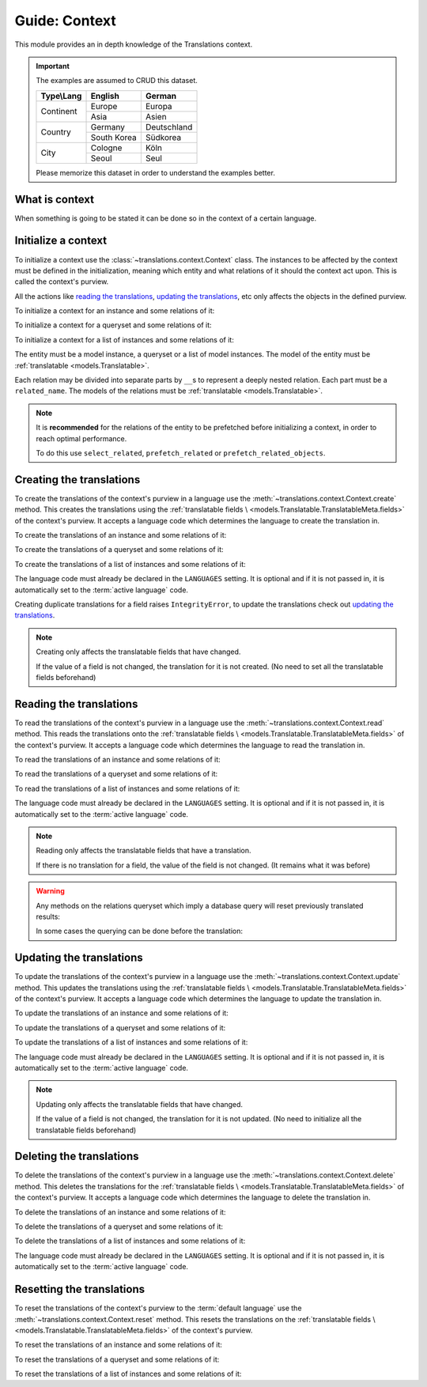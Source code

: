 **************
Guide: Context
**************

This module provides an in depth knowledge of the Translations context.

.. important::

   The examples are assumed to CRUD this dataset.

   +---------------+-------------+-------------+
   | Type\\Lang    | English     | German      |
   +===============+=============+=============+
   | Continent     | Europe      | Europa      |
   |               +-------------+-------------+
   |               | Asia        | Asien       |
   +---------------+-------------+-------------+
   | Country       | Germany     | Deutschland |
   |               +-------------+-------------+
   |               | South Korea | Südkorea    |
   +---------------+-------------+-------------+
   | City          | Cologne     | Köln        |
   |               +-------------+-------------+
   |               | Seoul       | Seul        |
   +---------------+-------------+-------------+

   Please memorize this dataset in order to understand the examples better.

What is context
===============

When something is going to be stated it can be done so in the context of a
certain language.

Initialize a context
====================

To initialize a context use the :class:`~translations.context.Context`
class.
The instances to be affected by the context must be defined in the
initialization, meaning which entity and what relations of it
should the context act upon. This is called the context's purview.

All the actions like `reading the translations`_,
`updating the translations`_, etc only affects the
objects in the defined purview.

.. testsetup:: Context.__init__.1

   create_doc_samples(translations=True)

.. testsetup:: Context.__init__.2

   create_doc_samples(translations=True)

.. testsetup:: Context.__init__.3

   create_doc_samples(translations=True)

To initialize a context for an instance and some relations of it:

.. testcode:: Context.__init__.1

   from translations.context import Context
   from sample.models import Continent

   europe = Continent.objects.get(code='EU')
   relations = ('countries', 'countries__cities',)

   # initialize context
   with Context(europe, *relations) as context:
       print('Context initialized!')

.. testoutput:: Context.__init__.1

   Context initialized!

To initialize a context for a queryset and some relations of it:

.. testcode:: Context.__init__.2

   from translations.context import Context
   from sample.models import Continent

   continents = Continent.objects.all()
   relations = ('countries', 'countries__cities',)

   # initialize context
   with Context(continents, *relations) as context:
       print('Context initialized!')

.. testoutput:: Context.__init__.2

   Context initialized!

To initialize a context for a list of instances and some relations of it:

.. testcode:: Context.__init__.3

   from translations.context import Context
   from sample.models import Continent

   continents = list(Continent.objects.all())
   relations = ('countries', 'countries__cities',)

   # initialize context
   with Context(continents, *relations) as context:
       print('Context initialized!')

.. testoutput:: Context.__init__.3

   Context initialized!

The entity must be a model instance, a queryset or a list of model
instances.
The model of the entity must be
:ref:`translatable <models.Translatable>`.

Each relation may be divided into separate parts
by ``__``\ s to represent a deeply nested relation.
Each part must be a ``related_name``.
The models of the relations must be
:ref:`translatable <models.Translatable>`.

.. note::

   It is **recommended** for the relations of the entity to be
   prefetched before initializing a context,
   in order to reach optimal performance.

   To do this use
   ``select_related``,
   ``prefetch_related`` or
   ``prefetch_related_objects``.

Creating the translations
=========================

To create the translations of the context's purview in a language
use the :meth:`~translations.context.Context.create` method.
This creates the translations using the :ref:`translatable fields \
<models.Translatable.TranslatableMeta.fields>` of the context's purview.
It accepts a language code which determines the language to
create the translation in.

.. testsetup:: Context.create.1

   create_doc_samples(translations=False)

.. testsetup:: Context.create.2

   create_doc_samples(translations=False)

.. testsetup:: Context.create.3

   create_doc_samples(translations=False)

To create the translations of an instance and some relations of it:

.. testcode:: Context.create.1

   from translations.context import Context
   from sample.models import Continent

   europe = Continent.objects.get(code='EU')
   relations = ('countries', 'countries__cities',)

   with Context(europe, *relations) as context:

       # change the instance like before
       europe.name = 'Europa'
       europe.countries.all()[0].name = 'Deutschland'
       europe.countries.all()[0].cities.all()[0].name = 'Köln'

       # create the translations in German
       context.create('de')

       print('Translations created!')

.. testoutput:: Context.create.1

   Translations created!

To create the translations of a queryset and some relations of it:

.. testcode:: Context.create.2

   from translations.context import Context
   from sample.models import Continent

   continents = Continent.objects.all()
   relations = ('countries', 'countries__cities',)

   with Context(continents, *relations) as context:

       # change the queryset like before
       continents[0].name = 'Europa'
       continents[0].countries.all()[0].name = 'Deutschland'
       continents[0].countries.all()[0].cities.all()[0].name = 'Köln'

       # create the translations in German
       context.create('de')

       print('Translations created!')

.. testoutput:: Context.create.2

   Translations created!

To create the translations of a list of instances and some relations of it:

.. testcode:: Context.create.3

   from translations.context import Context
   from sample.models import Continent

   continents = list(Continent.objects.all())
   relations = ('countries', 'countries__cities',)

   with Context(continents, *relations) as context:

       # change the list of instances like before
       continents[0].name = 'Europa'
       continents[0].countries.all()[0].name = 'Deutschland'
       continents[0].countries.all()[0].cities.all()[0].name = 'Köln'

       # create the translations in German
       context.create('de')

       print('Translations created!')

.. testoutput:: Context.create.3

   Translations created!

The language code must already be declared in the
``LANGUAGES`` setting. It is optional and if it is
not passed in, it is automatically set to the :term:`active language` code.

Creating duplicate translations for a field raises
``IntegrityError``, to update the translations check out
`updating the translations`_.

.. note::

   Creating only affects the translatable fields that have changed.

   If the value of a field is not changed, the translation for it is not
   created. (No need to set all the translatable fields beforehand)

Reading the translations
========================

To read the translations of the context's purview in a language
use the :meth:`~translations.context.Context.read` method.
This reads the translations onto the :ref:`translatable fields \
<models.Translatable.TranslatableMeta.fields>` of the context's purview.
It accepts a language code which determines the language to
read the translation in.

.. testsetup:: Context.read.1

   create_doc_samples(translations=True)

.. testsetup:: Context.read.2

   create_doc_samples(translations=True)

.. testsetup:: Context.read.3

   create_doc_samples(translations=True)

To read the translations of an instance and some relations of it:

.. testcode:: Context.read.1

   from translations.context import Context
   from sample.models import Continent

   europe = Continent.objects.get(code='EU')
   relations = ('countries', 'countries__cities',)

   with Context(europe, *relations) as context:

       # read the translations in German
       context.read('de')

       # use the instance like before
       print(europe)
       print(europe.countries.all())
       print(europe.countries.all()[0].cities.all())

.. testoutput:: Context.read.1

   Europa
   <TranslatableQuerySet [
       <Country: Deutschland>,
   ]>
   <TranslatableQuerySet [
       <City: Köln>,
   ]>

To read the translations of a queryset and some relations of it:

.. testcode:: Context.read.2

   from translations.context import Context
   from sample.models import Continent

   continents = Continent.objects.all()
   relations = ('countries', 'countries__cities',)

   with Context(continents, *relations) as context:

       # read the translations in German
       context.read('de')

       # use the queryset like before
       print(continents)
       print(continents[0].countries.all())
       print(continents[0].countries.all()[0].cities.all())

.. testoutput:: Context.read.2

   <TranslatableQuerySet [
       <Continent: Asien>,
       <Continent: Europa>,
   ]>
   <TranslatableQuerySet [
       <Country: Deutschland>,
   ]>
   <TranslatableQuerySet [
       <City: Köln>,
   ]>

To read the translations of a list of instances and some relations of it:

.. testcode:: Context.read.3

   from translations.context import Context
   from sample.models import Continent

   continents = list(Continent.objects.all())
   relations = ('countries', 'countries__cities',)

   with Context(continents, *relations) as context:

       # read the translations in German
       context.read('de')

       # use the list of instances like before
       print(continents)
       print(continents[0].countries.all())
       print(continents[0].countries.all()[0].cities.all())

.. testoutput:: Context.read.3

   [
       <Continent: Europa>,
       <Continent: Asien>,
   ]
   <TranslatableQuerySet [
       <Country: Deutschland>,
   ]>
   <TranslatableQuerySet [
       <City: Köln>,
   ]>

The language code must already be declared in the
``LANGUAGES`` setting. It is optional and if it is
not passed in, it is automatically set to the :term:`active language` code.

.. note::

   Reading only affects the translatable fields that have a translation.

   If there is no translation for a field, the value of the field is not
   changed. (It remains what it was before)

.. warning::

   .. testsetup:: Context.read.warning.1

      create_doc_samples(translations=True)

   .. testsetup:: Context.read.warning.2

      create_doc_samples(translations=True)

   Any methods on the relations queryset which imply
   a database query will reset previously translated results:

   .. testcode:: Context.read.warning.1

      from translations.context import Context
      from sample.models import Continent

      continents = Continent.objects.prefetch_related(
          'countries',
      )

      with Context(continents, 'countries') as context:
          context.read('de')
          # querying after translation
          print(continents[0].countries.exclude(name=''))

   .. testoutput:: Context.read.warning.1

      <TranslatableQuerySet [
          <Country: Germany>,
      ]>

   In some cases the querying can be done before the translation:

   .. testcode:: Context.read.warning.2

      from django.db.models import Prefetch
      from translations.context import Context
      from sample.models import Continent, Country

      # querying before translation
      continents = Continent.objects.prefetch_related(
          Prefetch(
              'countries',
              queryset=Country.objects.exclude(name=''),
          ),
      )

      with Context(continents, 'countries') as context:
          context.read('de')
          print(continents[0].countries.all())

   .. testoutput:: Context.read.warning.2

      <TranslatableQuerySet [
          <Country: Deutschland>,
      ]>

Updating the translations
=========================

To update the translations of the context's purview in a language
use the :meth:`~translations.context.Context.update` method.
This updates the translations using the :ref:`translatable fields \
<models.Translatable.TranslatableMeta.fields>` of the context's purview.
It accepts a language code which determines the language to
update the translation in.

.. testsetup:: Context.update.1

   create_doc_samples(translations=True)

.. testsetup:: Context.update.2

   create_doc_samples(translations=True)

.. testsetup:: Context.update.3

   create_doc_samples(translations=True)

To update the translations of an instance and some relations of it:

.. testcode:: Context.update.1

   from translations.context import Context
   from sample.models import Continent

   europe = Continent.objects.get(code='EU')
   relations = ('countries', 'countries__cities',)

   with Context(europe, *relations) as context:

       # change the instance like before
       europe.name = 'Europa (changed)'
       europe.countries.all()[0].name = 'Deutschland (changed)'
       europe.countries.all()[0].cities.all()[0].name = 'Köln (changed)'

       # update the translations in German
       context.update('de')

       print('Translations updated!')

.. testoutput:: Context.update.1

   Translations updated!

To update the translations of a queryset and some relations of it:

.. testcode:: Context.update.2

   from translations.context import Context
   from sample.models import Continent

   continents = Continent.objects.all()
   relations = ('countries', 'countries__cities',)

   with Context(continents, *relations) as context:

       # change the queryset like before
       continents[0].name = 'Europa (changed)'
       continents[0].countries.all()[0].name = 'Deutschland (changed)'
       continents[0].countries.all()[0].cities.all()[0].name = 'Köln (changed)'

       # update the translations in German
       context.update('de')

       print('Translations updated!')

.. testoutput:: Context.update.2

   Translations updated!

To update the translations of a list of instances and some relations of it:

.. testcode:: Context.update.3

   from translations.context import Context
   from sample.models import Continent

   continents = list(Continent.objects.all())
   relations = ('countries', 'countries__cities',)

   with Context(continents, *relations) as context:

       # change the list of instances like before
       continents[0].name = 'Europa (changed)'
       continents[0].countries.all()[0].name = 'Deutschland (changed)'
       continents[0].countries.all()[0].cities.all()[0].name = 'Köln (changed)'

       # update the translations in German
       context.update('de')

       print('Translations updated!')

.. testoutput:: Context.update.3

   Translations updated!

The language code must already be declared in the
``LANGUAGES`` setting. It is optional and if it is
not passed in, it is automatically set to the :term:`active language` code.

.. note::

   Updating only affects the translatable fields that have changed.

   If the value of a field is not changed, the translation for it is not
   updated. (No need to initialize all the translatable fields beforehand)

Deleting the translations
=========================

To delete the translations of the context's purview in a language
use the :meth:`~translations.context.Context.delete` method.
This deletes the translations for the :ref:`translatable fields \
<models.Translatable.TranslatableMeta.fields>` of the context's purview.
It accepts a language code which determines the language to
delete the translation in.

.. testsetup:: Context.delete.1

   create_doc_samples(translations=True)

.. testsetup:: Context.delete.2

   create_doc_samples(translations=True)

.. testsetup:: Context.delete.3

   create_doc_samples(translations=True)

To delete the translations of an instance and some relations of it:

.. testcode:: Context.delete.1

   from translations.context import Context
   from sample.models import Continent

   europe = Continent.objects.get(code='EU')
   relations = ('countries', 'countries__cities',)

   with Context(europe, *relations) as context:

       # delete the translations in German
       context.delete('de')

       print('Translations deleted!')

.. testoutput:: Context.delete.1

   Translations deleted!

To delete the translations of a queryset and some relations of it:

.. testcode:: Context.delete.2

   from translations.context import Context
   from sample.models import Continent

   continents = Continent.objects.all()
   relations = ('countries', 'countries__cities',)

   with Context(continents, *relations) as context:

       # delete the translations in German
       context.delete('de')

       print('Translations deleted!')

.. testoutput:: Context.delete.2

   Translations deleted!

To delete the translations of a list of instances and some relations of it:

.. testcode:: Context.delete.3

   from translations.context import Context
   from sample.models import Continent

   continents = list(Continent.objects.all())
   relations = ('countries', 'countries__cities',)

   with Context(continents, *relations) as context:

       # delete the translations in German
       context.delete('de')

       print('Translations deleted!')

.. testoutput:: Context.delete.3

   Translations deleted!

The language code must already be declared in the
``LANGUAGES`` setting. It is optional and if it is
not passed in, it is automatically set to the :term:`active language` code.

Resetting the translations
==========================

To reset the translations of the context's purview to the :term:`default language`
use the :meth:`~translations.context.Context.reset` method.
This resets the translations on the :ref:`translatable fields \
<models.Translatable.TranslatableMeta.fields>` of the context's purview.

.. testsetup:: Context.reset.1

   create_doc_samples(translations=True)

.. testsetup:: Context.reset.2

   create_doc_samples(translations=True)

.. testsetup:: Context.reset.3

   create_doc_samples(translations=True)

To reset the translations of an instance and some relations of it:

.. testcode:: Context.reset.1

   from translations.context import Context
   from sample.models import Continent

   europe = Continent.objects.get(code='EU')
   relations = ('countries', 'countries__cities',)

   with Context(europe, *relations) as context:

       # changes happened to the fields, create, read, update, delete, etc...
       context.read('de')

       # reset the translations
       context.reset()

       # use the instance like before
       print(europe)
       print(europe.countries.all())
       print(europe.countries.all()[0].cities.all())

.. testoutput:: Context.reset.1

   Europe
   <TranslatableQuerySet [
       <Country: Germany>,
   ]>
   <TranslatableQuerySet [
       <City: Cologne>,
   ]>

To reset the translations of a queryset and some relations of it:

.. testcode:: Context.reset.2

   from translations.context import Context
   from sample.models import Continent

   continents = Continent.objects.all()
   relations = ('countries', 'countries__cities',)

   with Context(continents, *relations) as context:

       # changes happened to the fields, create, read, update, delete, etc...
       context.read('de')

       # reset the translations
       context.reset()

       # use the queryset like before
       print(continents)
       print(continents[0].countries.all())
       print(continents[0].countries.all()[0].cities.all())

.. testoutput:: Context.reset.2

   <TranslatableQuerySet [
       <Continent: Asia>,
       <Continent: Europe>,
   ]>
   <TranslatableQuerySet [
       <Country: Germany>,
   ]>
   <TranslatableQuerySet [
       <City: Cologne>,
   ]>

To reset the translations of a list of instances and some relations of it:

.. testcode:: Context.reset.3

   from translations.context import Context
   from sample.models import Continent

   continents = list(Continent.objects.all())
   relations = ('countries', 'countries__cities',)

   with Context(continents, *relations) as context:

       # changes happened to the fields, create, read, update, delete, etc...
       context.read('de')

       # reset the translations
       context.reset()

       # use the list of instances like before
       print(continents)
       print(continents[0].countries.all())
       print(continents[0].countries.all()[0].cities.all())

.. testoutput:: Context.reset.3

   [
       <Continent: Europe>,
       <Continent: Asia>,
   ]
   <TranslatableQuerySet [
       <Country: Germany>,
   ]>
   <TranslatableQuerySet [
       <City: Cologne>,
   ]>
